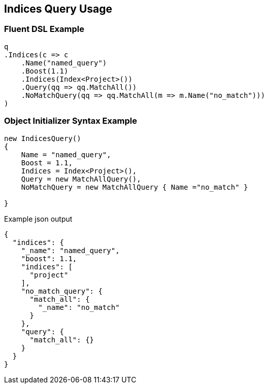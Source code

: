:ref_current: https://www.elastic.co/guide/en/elasticsearch/reference/current

:github: https://github.com/elastic/elasticsearch-net

:nuget: https://www.nuget.org/packages

[[indices-query-usage]]
== Indices Query Usage

=== Fluent DSL Example

[source,csharp]
----
q
.Indices(c => c
    .Name("named_query")
    .Boost(1.1)
    .Indices(Index<Project>())
    .Query(qq => qq.MatchAll())
    .NoMatchQuery(qq => qq.MatchAll(m => m.Name("no_match")))
)
----

=== Object Initializer Syntax Example

[source,csharp]
----
new IndicesQuery()
{
    Name = "named_query",
    Boost = 1.1,
    Indices = Index<Project>(),
    Query = new MatchAllQuery(),
    NoMatchQuery = new MatchAllQuery { Name ="no_match" }

}
----

[source,javascript]
.Example json output
----
{
  "indices": {
    "_name": "named_query",
    "boost": 1.1,
    "indices": [
      "project"
    ],
    "no_match_query": {
      "match_all": {
        "_name": "no_match"
      }
    },
    "query": {
      "match_all": {}
    }
  }
}
----

